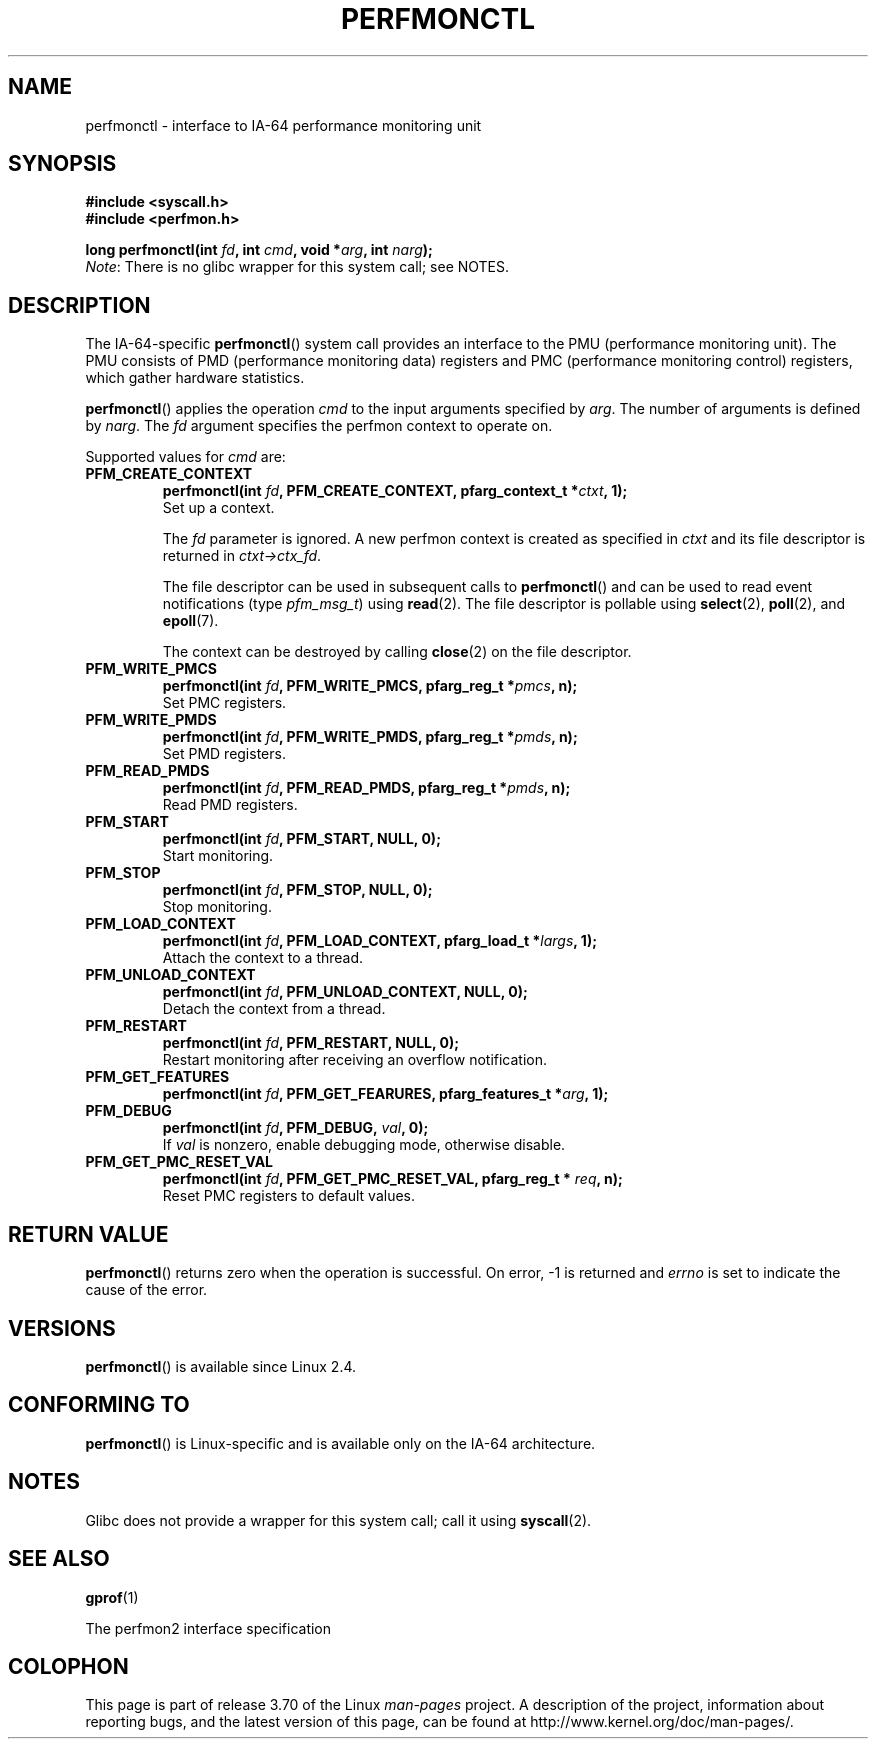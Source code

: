 .\" Copyright (C) 2006 Red Hat, Inc. All Rights Reserved.
.\" and Copyright (C) 2013 Michael Kerrisk <mtk.manpages@gmail.com>
.\" Written by Ivana Varekova <varekova@redhat.com>
.\"
.\" %%%LICENSE_START(VERBATIM)
.\" Permission is granted to make and distribute verbatim copies of this
.\" manual provided the copyright notice and this permission notice are
.\" preserved on all copies.
.\"
.\" Permission is granted to copy and distribute modified versions of this
.\" manual under the conditions for verbatim copying, provided that the
.\" entire resulting derived work is distributed under the terms of a
.\" permission notice identical to this one.
.\"
.\" Since the Linux kernel and libraries are constantly changing, this
.\" manual page may be incorrect or out-of-date.  The author(s) assume no
.\" responsibility for errors or omissions, or for damages resulting from
.\" the use of the information contained herein.  The author(s) may not
.\" have taken the same level of care in the production of this manual,
.\" which is licensed free of charge, as they might when working
.\" professionally.
.\"
.\" Formatted or processed versions of this manual, if unaccompanied by
.\" the source, must acknowledge the copyright and authors of this work.
.\" %%%LICENSE_END
.\"
.TH PERFMONCTL 2 2013-02-13 Linux "Linux Programmer's Manual"
.SH NAME
perfmonctl \- interface to IA-64 performance monitoring unit
.SH SYNOPSIS
.nf
.B #include <syscall.h>
.B #include <perfmon.h>
.sp
.BI "long perfmonctl(int " fd ", int " cmd ", void *" arg ", int " narg ");
.fi
.IR Note :
There is no glibc wrapper for this system call; see NOTES.
.SH DESCRIPTION
The IA-64-specific
.BR perfmonctl ()
system call provides an interface to the
PMU (performance monitoring unit).
The PMU consists of PMD (performance monitoring data) registers and
PMC (performance monitoring control) registers,
which gather hardware statistics.

.BR perfmonctl ()
applies the operation
.I cmd
to the input arguments specified by
.IR arg .
The number of arguments is defined by \fInarg\fR.
The
.I fd
argument specifies the perfmon context to operate on.

Supported values for
.I cmd
are:
.TP
.B PFM_CREATE_CONTEXT
.nf
.BI  "perfmonctl(int " fd ", PFM_CREATE_CONTEXT, pfarg_context_t *" ctxt ", 1);
.fi
Set up a context.

The
.I fd
parameter is ignored.
A new perfmon context is created as specified in
.I ctxt
and its file descriptor is returned in \fIctxt->ctx_fd\fR.

The file descriptor can be used in subsequent calls to
.BR perfmonctl ()
and can be used to read event notifications (type
.IR pfm_msg_t )
using
.BR read (2).
The file descriptor is pollable using
.BR select (2),
.BR poll (2),
and
.BR epoll (7).

The context can be destroyed by calling
.BR close (2)
on the file descriptor.
.TP
.B PFM_WRITE_PMCS
.\" pfm_write_pmcs()
.nf
.BI  "perfmonctl(int " fd ", PFM_WRITE_PMCS, pfarg_reg_t *" pmcs ", n);
.fi
Set PMC registers.
.TP
.B PFM_WRITE_PMDS
.nf
.BI  "perfmonctl(int " fd ", PFM_WRITE_PMDS, pfarg_reg_t *" pmds ", n);
.fi
.\" pfm_write_pmds()
Set PMD registers.
.TP
.B PFM_READ_PMDS
.\" pfm_read_pmds()
.nf
.BI  "perfmonctl(int " fd ", PFM_READ_PMDS, pfarg_reg_t *" pmds ", n);
.fi
Read PMD registers.
.TP
.B PFM_START
.\" pfm_start()
.nf
.\" .BI  "perfmonctl(int " fd ", PFM_START, arg, 1);
.BI  "perfmonctl(int " fd ", PFM_START, NULL, 0);
.fi
Start monitoring.
.TP
.B PFM_STOP
.\" pfm_stop()
.nf
.BI  "perfmonctl(int " fd ", PFM_STOP, NULL, 0);
.fi
Stop monitoring.
.TP
.B PFM_LOAD_CONTEXT
.\" pfm_context_load()
.nf
.BI  "perfmonctl(int " fd ", PFM_LOAD_CONTEXT, pfarg_load_t *" largs ", 1);
.fi
Attach the context to a thread.
.TP
.B PFM_UNLOAD_CONTEXT
.\" pfm_context_unload()
.nf
.BI  "perfmonctl(int " fd ", PFM_UNLOAD_CONTEXT, NULL, 0);
.fi
Detach the context from a thread.
.TP
.B PFM_RESTART
.\" pfm_restart()
.nf
.BI  "perfmonctl(int " fd ", PFM_RESTART, NULL, 0);
.fi
Restart monitoring after receiving an overflow notification.
.TP
.B PFM_GET_FEATURES
.\" pfm_get_features()
.nf
.BI  "perfmonctl(int " fd ", PFM_GET_FEARURES, pfarg_features_t *" arg ", 1);
.fi
.TP
.B PFM_DEBUG
.\" pfm_debug()
.nf
.BI  "perfmonctl(int " fd ", PFM_DEBUG, " val ", 0);
.fi
If
.I val
is nonzero, enable debugging mode, otherwise disable.
.TP
.B PFM_GET_PMC_RESET_VAL
.\" pfm_get_pmc_reset()
.nf
.BI  "perfmonctl(int " fd ", PFM_GET_PMC_RESET_VAL, pfarg_reg_t * " req  ", n);
.fi
Reset PMC registers to default values.
.\"
.\"
.\" .TP
.\" .B PFM_CREATE_EVTSETS
.\"
.\" create or modify event sets
.\" .nf
.\" .BI  "perfmonctl(int " fd ", PFM_CREATE_EVTSETS, pfarg_setdesc_t *desc , n);
.\" .fi
.\" .TP
.\" .B PFM_DELETE_EVTSETS
.\" delete event sets
.\" .nf
.\" .BI  "perfmonctl(int " fd ", PFM_DELETE_EVTSET, pfarg_setdesc_t *desc , n);
.\" .fi
.\" .TP
.\" .B PFM_GETINFO_EVTSETS
.\" get information about event sets
.\" .nf
.\" .BI  "perfmonctl(int " fd ", PFM_GETINFO_EVTSETS, pfarg_setinfo_t *info, n);
.\" .fi
.SH RETURN VALUE
.BR perfmonctl ()
returns zero when the operation is successful.
On error, \-1 is returned and
.I errno
is set to indicate the cause of the error.
.SH VERSIONS
.BR perfmonctl ()
is available since Linux 2.4.
.SH CONFORMING TO
.BR perfmonctl ()
is Linux-specific and is available only on the IA-64 architecture.
.SH NOTES
Glibc does not provide a wrapper for this system call; call it using
.BR syscall (2).
.SH SEE ALSO
.BR gprof (1)

The perfmon2 interface specification
.SH COLOPHON
This page is part of release 3.70 of the Linux
.I man-pages
project.
A description of the project,
information about reporting bugs,
and the latest version of this page,
can be found at
\%http://www.kernel.org/doc/man\-pages/.
